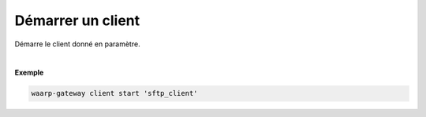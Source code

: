 ==================
Démarrer un client
==================

.. program:: waarp-gateway client start

.. describe:: waarp-gateway client start <CLIENT>

Démarre le client donné en paramètre.

|

**Exemple**

.. code-block:: shell

   waarp-gateway client start 'sftp_client'